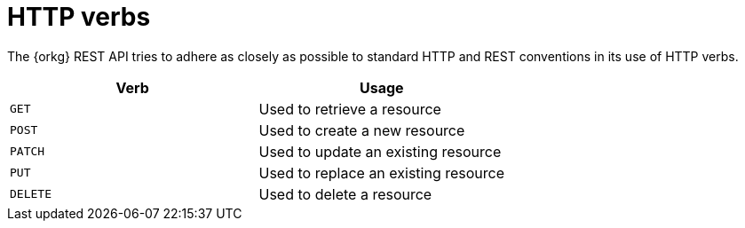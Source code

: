 = HTTP verbs

The {orkg} REST API tries to adhere as closely as possible to standard
HTTP and REST conventions in its use of HTTP verbs.
|===
| Verb | Usage

| `GET`
| Used to retrieve a resource

| `POST`
| Used to create a new resource

| `PATCH`
| Used to update an existing resource

| `PUT`
| Used to replace an existing resource

| `DELETE`
| Used to delete a resource
|===

